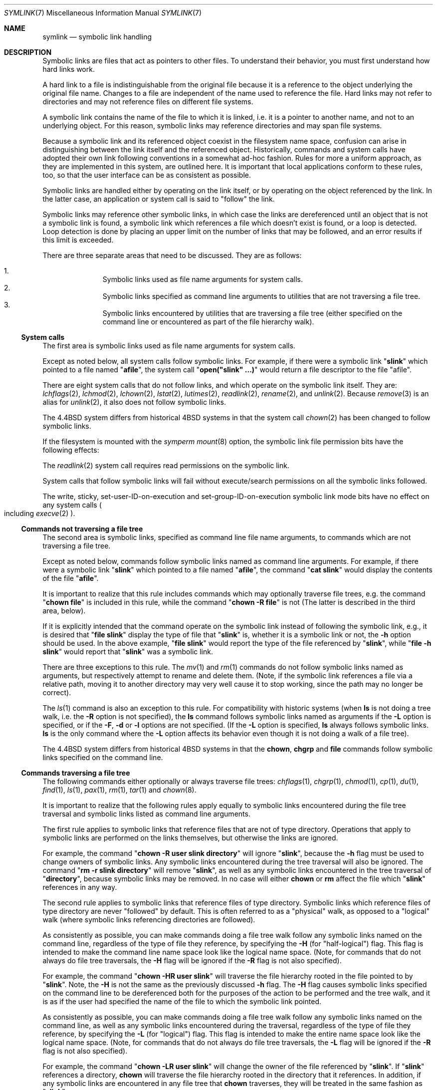 .\"	symlink.7,v 1.21 2011/06/02 09:02:39 jruoho Exp
.\"
.\" Copyright (c) 1992, 1993, 1994
.\"	The Regents of the University of California.  All rights reserved.
.\"
.\" Redistribution and use in source and binary forms, with or without
.\" modification, are permitted provided that the following conditions
.\" are met:
.\" 1. Redistributions of source code must retain the above copyright
.\"    notice, this list of conditions and the following disclaimer.
.\" 2. Redistributions in binary form must reproduce the above copyright
.\"    notice, this list of conditions and the following disclaimer in the
.\"    documentation and/or other materials provided with the distribution.
.\" 3. Neither the name of the University nor the names of its contributors
.\"    may be used to endorse or promote products derived from this software
.\"    without specific prior written permission.
.\"
.\" THIS SOFTWARE IS PROVIDED BY THE REGENTS AND CONTRIBUTORS ``AS IS'' AND
.\" ANY EXPRESS OR IMPLIED WARRANTIES, INCLUDING, BUT NOT LIMITED TO, THE
.\" IMPLIED WARRANTIES OF MERCHANTABILITY AND FITNESS FOR A PARTICULAR PURPOSE
.\" ARE DISCLAIMED.  IN NO EVENT SHALL THE REGENTS OR CONTRIBUTORS BE LIABLE
.\" FOR ANY DIRECT, INDIRECT, INCIDENTAL, SPECIAL, EXEMPLARY, OR CONSEQUENTIAL
.\" DAMAGES (INCLUDING, BUT NOT LIMITED TO, PROCUREMENT OF SUBSTITUTE GOODS
.\" OR SERVICES; LOSS OF USE, DATA, OR PROFITS; OR BUSINESS INTERRUPTION)
.\" HOWEVER CAUSED AND ON ANY THEORY OF LIABILITY, WHETHER IN CONTRACT, STRICT
.\" LIABILITY, OR TORT (INCLUDING NEGLIGENCE OR OTHERWISE) ARISING IN ANY WAY
.\" OUT OF THE USE OF THIS SOFTWARE, EVEN IF ADVISED OF THE POSSIBILITY OF
.\" SUCH DAMAGE.
.\"
.\"	@(#)symlink.7	8.3 (Berkeley) 3/31/94
.\"
.Dd June 2, 2011
.Dt SYMLINK 7
.Os
.Sh NAME
.Nm symlink
.Nd symbolic link handling
.Sh DESCRIPTION
Symbolic links are files that act as pointers to other files.
To understand their behavior, you must first understand how hard links
work.
.Pp
A hard link to a file is indistinguishable from the original file because
it is a reference to the object underlying the original file name.
Changes to a file are independent of the name used to reference the
file.
Hard links may not refer to directories and may not reference files
on different file systems.
.Pp
A symbolic link contains the name of the file to which it is linked,
i.e.
it is a pointer to another name, and not to an underlying object.
For this reason, symbolic links may reference directories and may span
file systems.
.Pp
Because a symbolic link and its referenced object coexist in the filesystem
name space, confusion can arise in distinguishing between the link itself
and the referenced object.
Historically, commands and system calls have adopted their own link
following conventions in a somewhat ad-hoc fashion.
Rules for more a uniform approach, as they are implemented in this system,
are outlined here.
It is important that local applications conform to these rules, too,
so that the user interface can be as consistent as possible.
.Pp
Symbolic links are handled either by operating on the link itself,
or by operating on the object referenced by the link.
In the latter case,
an application or system call is said to
.Qq follow
the link.
.Pp
Symbolic links may reference other symbolic links,
in which case the links are dereferenced until an object that is
not a symbolic link is found,
a symbolic link which references a file which doesn't exist is found,
or a loop is detected.
Loop detection is done by placing an upper limit on the number of
links that may be followed, and an error results if this limit is
exceeded.
.Pp
There are three separate areas that need to be discussed.
They are as follows:
.Pp
.Bl -enum -compact -offset indent
.It
Symbolic links used as file name arguments for system calls.
.It
Symbolic links specified as command line arguments to utilities that
are not traversing a file tree.
.It
Symbolic links encountered by utilities that are traversing a file tree
(either specified on the command line or encountered as part of the
file hierarchy walk).
.El
.Ss System calls
The first area is symbolic links used as file name arguments for
system calls.
.Pp
Except as noted below, all system calls follow symbolic links.
For example, if there were a symbolic link
.Qq Li slink
which pointed to a file named
.Qq Li afile ,
the system call
.Qq Li open("slink" ...)
would return a file descriptor to the file
.Qq afile .
.Pp
There are eight system calls that do not follow links, and which operate
on the symbolic link itself.
They are:
.Xr lchflags 2 ,
.Xr lchmod 2 ,
.Xr lchown 2 ,
.Xr lstat 2 ,
.Xr lutimes 2 ,
.Xr readlink 2 ,
.Xr rename 2 ,
and
.Xr unlink 2 .
Because
.Xr remove 3
is an alias for
.Xr unlink 2 ,
it also does not follow symbolic links.
.Pp
The
.Bx 4.4
system differs from historical
.Bx 4
systems in that the system call
.Xr chown 2
has been changed to follow symbolic links.
.Pp
If the filesystem is mounted with the
.Em symperm
.Xr mount 8
option, the symbolic link file permission bits have the following effects:
.Pp
The
.Xr readlink 2
system call requires read permissions on the symbolic link.
.Pp
System calls that follow symbolic links will fail without execute/search
permissions on all the symbolic links followed.
.Pp
The write, sticky, set-user-ID-on-execution and set-group-ID-on-execution
symbolic link mode bits have no effect on any system calls
.Po
including
.Xr execve 2
.Pc .
.Ss Commands not traversing a file tree
The second area is symbolic links, specified as command line file
name arguments, to commands which are not traversing a file tree.
.Pp
Except as noted below, commands follow symbolic links named as command
line arguments.
For example, if there were a symbolic link
.Qq Li slink
which pointed to a file named
.Qq Li afile ,
the command
.Qq Li cat slink
would display the contents of the file
.Qq Li afile .
.Pp
It is important to realize that this rule includes commands which may
optionally traverse file trees, e.g.
the command
.Qq Li "chown file"
is included in this rule, while the command
.Qq Li "chown -R file"
is not
(The latter is described in the third area, below).
.Pp
If it is explicitly intended that the command operate on the symbolic
link instead of following the symbolic link, e.g., it is desired that
.Qq Li "file slink"
display the type of file that
.Qq Li slink
is, whether it is a symbolic link or not, the
.Fl h
option should be used.
In the above example,
.Qq Li "file slink"
would report the type of the file referenced by
.Qq Li slink ,
while
.Qq Li "file -h slink"
would report that
.Qq Li slink
was a symbolic link.
.Pp
There are three exceptions to this rule.
The
.Xr mv 1
and
.Xr rm 1
commands do not follow symbolic links named as arguments,
but respectively attempt to rename and delete them.
(Note, if the symbolic link references a file via a relative path,
moving it to another directory may very well cause it to stop working,
since the path may no longer be correct).
.Pp
The
.Xr ls 1
command is also an exception to this rule.
For compatibility with historic systems (when
.Nm ls
is not doing a tree walk, i.e.
the
.Fl R
option is not specified),
the
.Nm ls
command follows symbolic links named as arguments if the
.Fl L
option is specified,
or if the
.Fl F ,
.Fl d
or
.Fl l
options are not specified.
(If the
.Fl L
option is specified,
.Nm ls
always follows symbolic links.
.Nm ls
is the only command where the
.Fl L
option affects its behavior even though it is not doing a walk of
a file tree).
.Pp
The
.Bx 4.4
system differs from historical
.Bx 4
systems in that the
.Nm chown ,
.Nm chgrp
and
.Nm file
commands follow symbolic links specified on the command line.
.Ss Commands traversing a file tree
The following commands either optionally or always traverse file trees:
.Xr chflags 1 ,
.Xr chgrp 1 ,
.Xr chmod 1 ,
.Xr cp 1 ,
.Xr du 1 ,
.Xr find 1 ,
.Xr ls 1 ,
.Xr pax 1 ,
.Xr rm 1 ,
.Xr tar 1
and
.Xr chown 8 .
.Pp
It is important to realize that the following rules apply equally to
symbolic links encountered during the file tree traversal and symbolic
links listed as command line arguments.
.Pp
The first rule applies to symbolic links that reference files that are
not of type directory.
Operations that apply to symbolic links are performed on the links
themselves, but otherwise the links are ignored.
.Pp
For example, the command
.Qq Li "chown -R user slink directory"
will ignore
.Qq Li slink ,
because the
.Fl h
flag must be used to change owners of symbolic links.
Any symbolic links encountered during the tree traversal will also be
ignored.
The command
.Qq Li "rm -r slink directory"
will remove
.Qq Li slink ,
as well as any symbolic links encountered in the tree traversal of
.Qq Li directory ,
because symbolic links may be removed.
In no case will either
.Nm chown
or
.Nm rm
affect the file which
.Qq Li slink
references in any way.
.Pp
The second rule applies to symbolic links that reference files of type
directory.
Symbolic links which reference files of type directory are never
.Qq followed
by default.
This is often referred to as a
.Qq physical
walk, as opposed to a
.Qq logical
walk (where symbolic links referencing directories are followed).
.Pp
As consistently as possible, you can make commands doing a file tree
walk follow any symbolic links named on the command line, regardless
of the type of file they reference, by specifying the
.Fl H
(for
.Qq half\-logical )
flag.
This flag is intended to make the command line name space look
like the logical name space.
(Note, for commands that do not always do file tree traversals, the
.Fl H
flag will be ignored if the
.Fl R
flag is not also specified).
.Pp
For example, the command
.Qq Li "chown -HR user slink"
will traverse the file hierarchy rooted in the file pointed to by
.Qq Li slink .
Note, the
.Fl H
is not the same as the previously discussed
.Fl h
flag.
The
.Fl H
flag causes symbolic links specified on the command line to be
dereferenced both for the purposes of the action to be performed
and the tree walk, and it is as if the user had specified the
name of the file to which the symbolic link pointed.
.Pp
As consistently as possible, you can make commands doing a file tree
walk follow any symbolic links named on the command line, as well as
any symbolic links encountered during the traversal, regardless of
the type of file they reference, by specifying the
.Fl L
(for
.Qq logical )
flag.
This flag is intended to make the entire name space look like
the logical name space.
(Note, for commands that do not always do file tree traversals, the
.Fl L
flag will be ignored if the
.Fl R
flag is not also specified).
.Pp
For example, the command
.Qq Li "chown -LR user slink"
will change the owner of the file referenced by
.Qq Li slink .
If
.Qq Li slink
references a directory,
.Nm chown
will traverse the file hierarchy rooted in the directory that it
references.
In addition, if any symbolic links are encountered in any file tree that
.Nm chown
traverses, they will be treated in the same fashion as
.Qq Li slink .
.Pp
As consistently as possible, you can specify the default behavior by
specifying the
.Fl P
(for
.Qq physical )
flag.
This flag is intended to make the entire name space look like the
physical name space.
.Pp
For commands that do not by default do file tree traversals, the
.Fl H ,
.Fl L
and
.Fl P
flags are ignored if the
.Fl R
flag is not also specified.
In addition, you may specify the
.Fl H ,
.Fl L
and
.Fl P
options more than once; the last one specified determines the
command's behavior.
This is intended to permit you to alias commands to behave one way
or the other, and then override that behavior on the command line.
.Pp
The
.Xr ls 1
and
.Xr rm 1
commands have exceptions to these rules.
The
.Nm rm
command operates on the symbolic link, and not the file it references,
and therefore never follows a symbolic link.
The
.Nm rm
command does not support the
.Fl H ,
.Fl L
or
.Fl P
options.
.Pp
To maintain compatibility with historic systems,
the
.Nm ls
command never follows symbolic links unless the
.Fl L
flag is specified.
If the
.Fl L
flag is specified,
.Nm ls
follows all symbolic links,
regardless of their type,
whether specified on the command line or encountered in the tree walk.
The
.Nm ls
command does not support the
.Fl H
or
.Fl P
options.
.Ss Magic symlinks
So-called
.Dq magic symlinks
can be enabled by setting the
.Dq vfs.generic.magiclinks
variable with
.Xr sysctl 8 .
When magic symlinks are enabled
.Dq magic
patterns in symlinks are expanded.
Those patterns begin with
.Dq @
.Pq an at-sign ,
and end at the end of the pathname component
.Po
i.e. at the next
.Dq / ,
or at the end of the symbolic link if there are no more slashes
.Pc .
.Pp
To illustrate the pattern matching rules, assume that
.Dq @foo
is a valid magic string:
.Pp
.Bl -tag -width @foo/barxxxxx -offset indent -compact
.It @foo
would be matched
.It @foo/bar
would be matched
.It bar@foo
would be matched
.It @foobar
would not be matched
.El
.Pp
Magic strings may also be delimited with
.Sq {
and
.Sq }
characters, allowing for more complex patterns in symbolic links such as:
.Bd -literal -offset indent
@{var1}-@{var2}.@{var3}
.Ed
.Pp
The following patterns are supported:
.Bl -tag -width @machine_arch -offset indent
.It @domainname
Expands to the machine's domain name, as set by
.Xr setdomainname 3 .
.It @hostname
Expands to the machine's host name, as set by
.Xr sethostname 3 .
.It @emul
Expands to the name of the current process's emulation.
Defaults to
.Dv netbsd .
Other valid emulations are:
.Dv aout ,
.Dv aoutm68k ,
.Dv darwin ,
.Dv freebsd ,
.Dv ibcs2 ,
.Dv linux ,
.Dv linux32 ,
.Dv m68k4k ,
.Dv netbsd32 ,
.Dv osf1 ,
.Dv sunos ,
.Dv sunos32 ,
.Dv svr4 ,
.Dv svr4_32 ,
.Dv ultrix ,
.Dv vax1k .
.It @kernel_ident
Expands to the name of the
.Xr config 1
file used to generate the running kernel.
For example
.Dv GENERIC .
.It @machine
Expands to the value of
.Li MACHINE
for the system
.Po
equivalent to the output of
.Dq uname -m
or
.Xr sysctl 3
.Dq hw.machine 
.Pc .
.It @machine_arch
Expands to the value of
.Li MACHINE_ARCH
for the system
.Po
equivalent to the output of
.Dq uname -p
or
.Xr sysctl 3
.Dq hw.machine_arch
.Pc .
.It @osrelease
Expands to the operating system release of the running kernel
.Po
equivalent to the output of
.Dq uname -r
or
.Xr sysctl 3
.Dq kern.osrelease
.Pc .
.It @ostype
Expands to the operating system type of the running kernel
.Po
equivalent to the output of
.Dq uname -s
or
.Xr sysctl 3
.Dq kern.ostype
.Pc .
This will always be
.Dq NetBSD
on
.Nx
systems.
.It @ruid
Expands to the real user-id of the process.
.It @uid
Expands to the effective user-id of the process.
.It @rgid
Expands to the real group-id of the process.
.It @gid
Expands to the effective group-id of the process.
.El
.Sh SEE ALSO
.Xr chflags 1 ,
.Xr chgrp 1 ,
.Xr chmod 1 ,
.Xr cp 1 ,
.Xr du 1 ,
.Xr find 1 ,
.Xr ln 1 ,
.Xr ls 1 ,
.Xr mv 1 ,
.Xr pax 1 ,
.Xr rm 1 ,
.Xr tar 1 ,
.Xr uname 1 ,
.Xr chown 2 ,
.Xr execve 2 ,
.Xr lchflags 2 ,
.Xr lchmod 2 ,
.Xr lchown 2 ,
.Xr lstat 2 ,
.Xr lutimes 2 ,
.Xr mount 2 ,
.Xr readlink 2 ,
.Xr rename 2 ,
.Xr symlink 2 ,
.Xr unlink 2 ,
.Xr fts 3 ,
.Xr remove 3 ,
.Xr chown 8 ,
.Xr mount 8
.Sh HISTORY
Magic symlinks appeared in
.Nx 4.0 .
